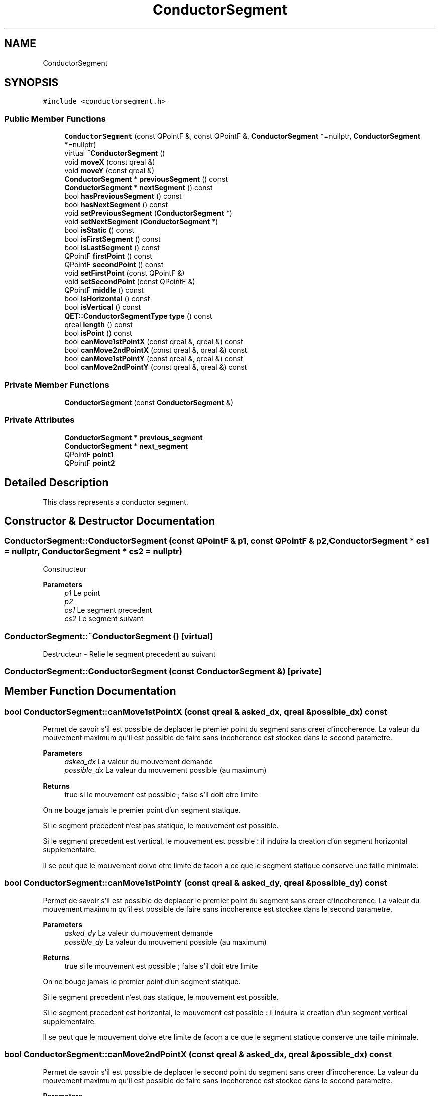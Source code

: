 .TH "ConductorSegment" 3 "Thu Aug 27 2020" "Version 0.8-dev" "QElectroTech" \" -*- nroff -*-
.ad l
.nh
.SH NAME
ConductorSegment
.SH SYNOPSIS
.br
.PP
.PP
\fC#include <conductorsegment\&.h>\fP
.SS "Public Member Functions"

.in +1c
.ti -1c
.RI "\fBConductorSegment\fP (const QPointF &, const QPointF &, \fBConductorSegment\fP *=nullptr, \fBConductorSegment\fP *=nullptr)"
.br
.ti -1c
.RI "virtual \fB~ConductorSegment\fP ()"
.br
.ti -1c
.RI "void \fBmoveX\fP (const qreal &)"
.br
.ti -1c
.RI "void \fBmoveY\fP (const qreal &)"
.br
.ti -1c
.RI "\fBConductorSegment\fP * \fBpreviousSegment\fP () const"
.br
.ti -1c
.RI "\fBConductorSegment\fP * \fBnextSegment\fP () const"
.br
.ti -1c
.RI "bool \fBhasPreviousSegment\fP () const"
.br
.ti -1c
.RI "bool \fBhasNextSegment\fP () const"
.br
.ti -1c
.RI "void \fBsetPreviousSegment\fP (\fBConductorSegment\fP *)"
.br
.ti -1c
.RI "void \fBsetNextSegment\fP (\fBConductorSegment\fP *)"
.br
.ti -1c
.RI "bool \fBisStatic\fP () const"
.br
.ti -1c
.RI "bool \fBisFirstSegment\fP () const"
.br
.ti -1c
.RI "bool \fBisLastSegment\fP () const"
.br
.ti -1c
.RI "QPointF \fBfirstPoint\fP () const"
.br
.ti -1c
.RI "QPointF \fBsecondPoint\fP () const"
.br
.ti -1c
.RI "void \fBsetFirstPoint\fP (const QPointF &)"
.br
.ti -1c
.RI "void \fBsetSecondPoint\fP (const QPointF &)"
.br
.ti -1c
.RI "QPointF \fBmiddle\fP () const"
.br
.ti -1c
.RI "bool \fBisHorizontal\fP () const"
.br
.ti -1c
.RI "bool \fBisVertical\fP () const"
.br
.ti -1c
.RI "\fBQET::ConductorSegmentType\fP \fBtype\fP () const"
.br
.ti -1c
.RI "qreal \fBlength\fP () const"
.br
.ti -1c
.RI "bool \fBisPoint\fP () const"
.br
.ti -1c
.RI "bool \fBcanMove1stPointX\fP (const qreal &, qreal &) const"
.br
.ti -1c
.RI "bool \fBcanMove2ndPointX\fP (const qreal &, qreal &) const"
.br
.ti -1c
.RI "bool \fBcanMove1stPointY\fP (const qreal &, qreal &) const"
.br
.ti -1c
.RI "bool \fBcanMove2ndPointY\fP (const qreal &, qreal &) const"
.br
.in -1c
.SS "Private Member Functions"

.in +1c
.ti -1c
.RI "\fBConductorSegment\fP (const \fBConductorSegment\fP &)"
.br
.in -1c
.SS "Private Attributes"

.in +1c
.ti -1c
.RI "\fBConductorSegment\fP * \fBprevious_segment\fP"
.br
.ti -1c
.RI "\fBConductorSegment\fP * \fBnext_segment\fP"
.br
.ti -1c
.RI "QPointF \fBpoint1\fP"
.br
.ti -1c
.RI "QPointF \fBpoint2\fP"
.br
.in -1c
.SH "Detailed Description"
.PP 
This class represents a conductor segment\&. 
.SH "Constructor & Destructor Documentation"
.PP 
.SS "ConductorSegment::ConductorSegment (const QPointF & p1, const QPointF & p2, \fBConductorSegment\fP * cs1 = \fCnullptr\fP, \fBConductorSegment\fP * cs2 = \fCnullptr\fP)"
Constructeur 
.PP
\fBParameters\fP
.RS 4
\fIp1\fP Le point 
.br
\fIp2\fP 
.br
\fIcs1\fP Le segment precedent 
.br
\fIcs2\fP Le segment suivant 
.RE
.PP

.SS "ConductorSegment::~ConductorSegment ()\fC [virtual]\fP"
Destructeur - Relie le segment precedent au suivant 
.SS "ConductorSegment::ConductorSegment (const \fBConductorSegment\fP &)\fC [private]\fP"

.SH "Member Function Documentation"
.PP 
.SS "bool ConductorSegment::canMove1stPointX (const qreal & asked_dx, qreal & possible_dx) const"
Permet de savoir s'il est possible de deplacer le premier point du segment sans creer d'incoherence\&. La valeur du mouvement maximum qu'il est possible de faire sans incoherence est stockee dans le second parametre\&. 
.PP
\fBParameters\fP
.RS 4
\fIasked_dx\fP La valeur du mouvement demande 
.br
\fIpossible_dx\fP La valeur du mouvement possible (au maximum) 
.RE
.PP
\fBReturns\fP
.RS 4
true si le mouvement est possible ; false s'il doit etre limite 
.RE
.PP
On ne bouge jamais le premier point d'un segment statique\&.
.PP
Si le segment precedent n'est pas statique, le mouvement est possible\&.
.PP
Si le segment precedent est vertical, le mouvement est possible : il induira la creation d'un segment horizontal supplementaire\&.
.PP
Il se peut que le mouvement doive etre limite de facon a ce que le segment statique conserve une taille minimale\&.
.SS "bool ConductorSegment::canMove1stPointY (const qreal & asked_dy, qreal & possible_dy) const"
Permet de savoir s'il est possible de deplacer le premier point du segment sans creer d'incoherence\&. La valeur du mouvement maximum qu'il est possible de faire sans incoherence est stockee dans le second parametre\&. 
.PP
\fBParameters\fP
.RS 4
\fIasked_dy\fP La valeur du mouvement demande 
.br
\fIpossible_dy\fP La valeur du mouvement possible (au maximum) 
.RE
.PP
\fBReturns\fP
.RS 4
true si le mouvement est possible ; false s'il doit etre limite 
.RE
.PP
On ne bouge jamais le premier point d'un segment statique\&.
.PP
Si le segment precedent n'est pas statique, le mouvement est possible\&.
.PP
Si le segment precedent est horizontal, le mouvement est possible : il induira la creation d'un segment vertical supplementaire\&.
.PP
Il se peut que le mouvement doive etre limite de facon a ce que le segment statique conserve une taille minimale\&.
.SS "bool ConductorSegment::canMove2ndPointX (const qreal & asked_dx, qreal & possible_dx) const"
Permet de savoir s'il est possible de deplacer le second point du segment sans creer d'incoherence\&. La valeur du mouvement maximum qu'il est possible de faire sans incoherence est stockee dans le second parametre\&. 
.PP
\fBParameters\fP
.RS 4
\fIasked_dx\fP La valeur du mouvement demande 
.br
\fIpossible_dx\fP La valeur du mouvement possible (au maximum) 
.RE
.PP
\fBReturns\fP
.RS 4
true si le mouvement est possible ; false s'il doit etre limite 
.RE
.PP
On ne modifie jamais l'abscisse du second point d'un segment statique\&.
.PP
Si le segment suivant n'est pas statique, le mouvement est possible\&.
.PP
Si le segment suivant est vertical, le mouvement est possible : il induira la creation d'un segment horizontal supplementaire\&.
.PP
Il se peut que le mouvement doive etre limite de facon a ce que le segment statique conserve une taille minimale\&.
.SS "bool ConductorSegment::canMove2ndPointY (const qreal & asked_dy, qreal & possible_dy) const"
Permet de savoir s'il est possible de deplacer le second point du segment sans creer d'incoherence\&. La valeur du mouvement maximum qu'il est possible de faire sans incoherence est stockee dans le second parametre\&. 
.PP
\fBParameters\fP
.RS 4
\fIasked_dy\fP La valeur du mouvement demande 
.br
\fIpossible_dy\fP La valeur du mouvement possible (au maximum) 
.RE
.PP
\fBReturns\fP
.RS 4
true si le mouvement est possible ; false s'il doit etre limite 
.RE
.PP
On ne modifie jamais l'abscisse du second point d'un segment statique\&.
.PP
Si le segment suivant n'est pas statique, le mouvement est possible\&.
.PP
Si le segment suivant est horizontal, le mouvement est possible : il induira la creation d'un segment vertical supplementaire\&.
.PP
Il se peut que le mouvement doive etre limite de facon a ce que le segment statique conserve une taille minimale\&.
.SS "QPointF ConductorSegment::firstPoint () const"

.PP
\fBReturns\fP
.RS 4
le premier point du segment 
.RE
.PP

.SS "bool ConductorSegment::hasNextSegment () const"

.PP
\fBReturns\fP
.RS 4
true si le segment a un segment suivant, false sinon 
.RE
.PP

.SS "bool ConductorSegment::hasPreviousSegment () const"

.PP
\fBReturns\fP
.RS 4
true si le segment a un segment precedent, false sinon 
.RE
.PP

.SS "bool ConductorSegment::isFirstSegment () const"

.PP
\fBReturns\fP
.RS 4
true si ce segment est le premier du conducteur 
.RE
.PP

.SS "bool ConductorSegment::isHorizontal () const"

.PP
\fBReturns\fP
.RS 4
true si le segment est horizontal, false sinon 
.RE
.PP

.SS "bool ConductorSegment::isLastSegment () const"

.PP
\fBReturns\fP
.RS 4
true si ce segment est le dernier du conducteur 
.RE
.PP

.SS "bool ConductorSegment::isPoint () const"

.PP
\fBReturns\fP
.RS 4
true si les deux points constituant le segment sont egaux 
.RE
.PP

.SS "bool ConductorSegment::isStatic () const"

.PP
\fBReturns\fP
.RS 4
true si ce segment est un segment statique, cad un segment relie a une borne 
.RE
.PP

.SS "bool ConductorSegment::isVertical () const"

.PP
\fBReturns\fP
.RS 4
true si le segment est vertical, false sinon 
.RE
.PP

.SS "qreal ConductorSegment::length () const"

.PP
\fBReturns\fP
.RS 4
La longueur du conducteur 
.RE
.PP

.SS "QPointF ConductorSegment::middle () const"

.PP
\fBReturns\fP
.RS 4
Le centre du rectangle delimitant le conducteur 
.RE
.PP

.SS "void ConductorSegment::moveX (const qreal & dx)"
Gere les mouvements sur l'axe horizontal 
.PP
\fBParameters\fP
.RS 4
\fIdx\fP taille du deplacement en pixels 
.RE
.PP

.SS "void ConductorSegment::moveY (const qreal & dy)"
Gere les mouvements sur l'axe vertical 
.PP
\fBParameters\fP
.RS 4
\fIdy\fP taille du deplacement en pixels 
.RE
.PP

.SS "\fBConductorSegment\fP * ConductorSegment::nextSegment () const"

.PP
\fBReturns\fP
.RS 4
Le segment suivant 
.RE
.PP

.SS "\fBConductorSegment\fP * ConductorSegment::previousSegment () const"

.PP
\fBReturns\fP
.RS 4
Le segment precedent 
.RE
.PP

.SS "QPointF ConductorSegment::secondPoint () const"

.PP
\fBReturns\fP
.RS 4
le second point du segment 
.RE
.PP

.SS "void ConductorSegment::setFirstPoint (const QPointF & p)"
Permet de changer la position du premier point du segment 
.PP
\fBParameters\fP
.RS 4
\fIp\fP La nouvelle position du premier point 
.RE
.PP

.SS "void ConductorSegment::setNextSegment (\fBConductorSegment\fP * ns)"
Change le segment suivant 
.PP
\fBParameters\fP
.RS 4
\fIns\fP Le nouveau segment suivant 
.RE
.PP

.SS "void ConductorSegment::setPreviousSegment (\fBConductorSegment\fP * ps)"
Change le segment precedent 
.PP
\fBParameters\fP
.RS 4
\fIps\fP Le nouveau segment precedent 
.RE
.PP

.SS "void ConductorSegment::setSecondPoint (const QPointF & p)"
Permet de changer la position du second point du segment 
.PP
\fBParameters\fP
.RS 4
\fIp\fP La nouvelle position du second point 
.RE
.PP

.SS "\fBQET::ConductorSegmentType\fP ConductorSegment::type () const"

.PP
\fBReturns\fP
.RS 4
\fBQET::Horizontal\fP si le segment est horizontal, \fBQET::Vertical\fP sinon 
.RE
.PP

.SH "Member Data Documentation"
.PP 
.SS "\fBConductorSegment\fP* ConductorSegment::next_segment\fC [private]\fP"

.SS "QPointF ConductorSegment::point1\fC [private]\fP"

.SS "QPointF ConductorSegment::point2\fC [private]\fP"

.SS "\fBConductorSegment\fP* ConductorSegment::previous_segment\fC [private]\fP"


.SH "Author"
.PP 
Generated automatically by Doxygen for QElectroTech from the source code\&.
